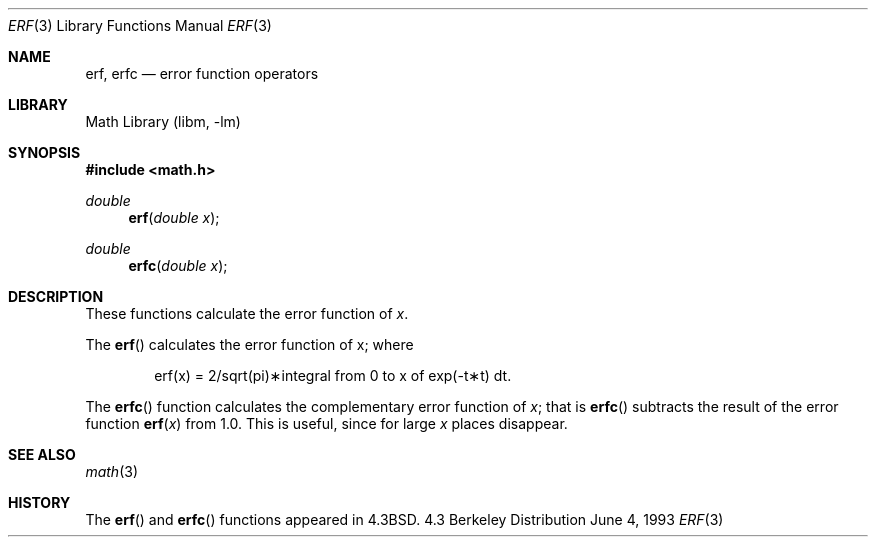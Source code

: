 .\" Copyright (c) 1985, 1991, 1993
.\"	The Regents of the University of California.  All rights reserved.
.\"
.\" Redistribution and use in source and binary forms, with or without
.\" modification, are permitted provided that the following conditions
.\" are met:
.\" 1. Redistributions of source code must retain the above copyright
.\"    notice, this list of conditions and the following disclaimer.
.\" 2. Redistributions in binary form must reproduce the above copyright
.\"    notice, this list of conditions and the following disclaimer in the
.\"    documentation and/or other materials provided with the distribution.
.\" 3. All advertising materials mentioning features or use of this software
.\"    must display the following acknowledgement:
.\"	This product includes software developed by the University of
.\"	California, Berkeley and its contributors.
.\" 4. Neither the name of the University nor the names of its contributors
.\"    may be used to endorse or promote products derived from this software
.\"    without specific prior written permission.
.\"
.\" THIS SOFTWARE IS PROVIDED BY THE REGENTS AND CONTRIBUTORS ``AS IS'' AND
.\" ANY EXPRESS OR IMPLIED WARRANTIES, INCLUDING, BUT NOT LIMITED TO, THE
.\" IMPLIED WARRANTIES OF MERCHANTABILITY AND FITNESS FOR A PARTICULAR PURPOSE
.\" ARE DISCLAIMED.  IN NO EVENT SHALL THE REGENTS OR CONTRIBUTORS BE LIABLE
.\" FOR ANY DIRECT, INDIRECT, INCIDENTAL, SPECIAL, EXEMPLARY, OR CONSEQUENTIAL
.\" DAMAGES (INCLUDING, BUT NOT LIMITED TO, PROCUREMENT OF SUBSTITUTE GOODS
.\" OR SERVICES; LOSS OF USE, DATA, OR PROFITS; OR BUSINESS INTERRUPTION)
.\" HOWEVER CAUSED AND ON ANY THEORY OF LIABILITY, WHETHER IN CONTRACT, STRICT
.\" LIABILITY, OR TORT (INCLUDING NEGLIGENCE OR OTHERWISE) ARISING IN ANY WAY
.\" OUT OF THE USE OF THIS SOFTWARE, EVEN IF ADVISED OF THE POSSIBILITY OF
.\" SUCH DAMAGE.
.\"
.\"     @(#)erf.3	8.1 (Berkeley) 6/4/93
.\" $FreeBSD$
.\"
.Dd June 4, 1993
.Dt ERF 3
.Os BSD 4.3
.Sh NAME
.Nm erf ,
.Nm erfc
.Nd error function operators
.Sh LIBRARY
.Lb libm
.Sh SYNOPSIS
.Fd #include <math.h>
.Ft double
.Fn erf "double x"
.Ft double
.Fn erfc "double x"
.Sh DESCRIPTION
These functions calculate the error function of
.Fa x .
.Pp
The
.Fn erf
calculates the error function of x; where
.Bd -filled -offset indent
.if n \{\
erf(x) = 2/sqrt(pi)\(**\|integral from 0 to x of exp(\-t\(**t) dt. \}
.if t \{\
erf\|(x) := 
(2/\(sr\(*p)\|\(is\d\s8\z0\s10\u\u\s8x\s10\d\|exp(\-t\u\s82\s10\d)\|dt. \}
.Ed
.Pp
The
.Fn erfc
function calculates the complementary error function of
.Fa x ;
that is
.Fn erfc
subtracts the result of the error function
.Fn erf x
from 1.0.
This is useful, since for large
.Fa x
places disappear.
.Sh SEE ALSO
.Xr math 3
.Sh HISTORY
The
.Fn erf
and
.Fn erfc
functions appeared in
.Bx 4.3 .
